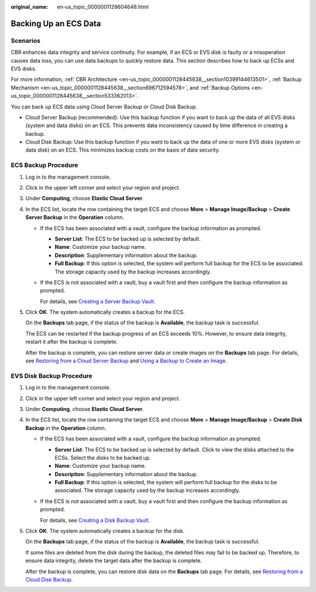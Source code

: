 :original_name: en-us_topic_0000001128604648.html

.. _en-us_topic_0000001128604648:

Backing Up an ECS Data
======================

Scenarios
---------

CBR enhances data integrity and service continuity. For example, if an ECS or EVS disk is faulty or a misoperation causes data loss, you can use data backups to quickly restore data. This section describes how to back up ECSs and EVS disks.

For more information, :ref:`CBR Architecture <en-us_topic_0000001128445638__section10399144613501>`, :ref:`Backup Mechanism <en-us_topic_0000001128445638__section696712594578>`, and :ref:`Backup Options <en-us_topic_0000001128445638__section533362013>`.

You can back up ECS data using Cloud Server Backup or Cloud Disk Backup.

-  Cloud Server Backup (recommended): Use this backup function if you want to back up the data of all EVS disks (system and data disks) on an ECS. This prevents data inconsistency caused by time difference in creating a backup.
-  Cloud Disk Backup: Use this backup function if you want to back up the data of one or more EVS disks (system or data disk) on an ECS. This minimizes backup costs on the basis of data security.

ECS Backup Procedure
--------------------

#. Log in to the management console.

#. Click |image1| in the upper left corner and select your region and project.

#. Under **Computing**, choose **Elastic Cloud Server**.

#. In the ECS list, locate the row containing the target ECS and choose **More** > **Manage Image/Backup** > **Create Server Backup** in the **Operation** column.

   -  If the ECS has been associated with a vault, configure the backup information as prompted.

      -  **Server List**: The ECS to be backed up is selected by default.
      -  **Name**: Customize your backup name.
      -  **Description**: Supplementary information about the backup.
      -  **Full Backup**: If this option is selected, the system will perform full backup for the ECS to be associated. The storage capacity used by the backup increases accordingly.

   -  If the ECS is not associated with a vault, buy a vault first and then configure the backup information as prompted.

      For details, see `Creating a Server Backup Vault <https://docs.otc.t-systems.com/cloud-backup-recovery/umn/getting_started/step_1_create_a_vault/creating_a_server_backup_vault.html>`__.

#. Click **OK**. The system automatically creates a backup for the ECS.

   On the **Backups** tab page, if the status of the backup is **Available**, the backup task is successful.

   The ECS can be restarted if the backup progress of an ECS exceeds 10%. However, to ensure data integrity, restart it after the backup is complete.

   After the backup is complete, you can restore server data or create images on the **Backups** tab page. For details, see `Restoring from a Cloud Server Backup <https://docs.otc.t-systems.com/cloud-backup-recovery/umn/restoring_data/restoring_from_a_cloud_server_backup.html>`__ and `Using a Backup to Create an Image <https://docs.otc.t-systems.com/cloud-backup-recovery/umn/backup_management/using_a_backup_to_create_an_image.html>`__.

EVS Disk Backup Procedure
-------------------------

#. Log in to the management console.

#. Click |image2| in the upper left corner and select your region and project.

#. Under **Computing**, choose **Elastic Cloud Server**.

#. In the ECS list, locate the row containing the target ECS and choose **More** > **Manage Image/Backup** > **Create Disk Backup** in the **Operation** column.

   -  If the ECS has been associated with a vault, configure the backup information as prompted.

      -  **Server List**: The ECS to be backed up is selected by default. Click |image3| to view the disks attached to the ECSs. Select the disks to be backed up.
      -  **Name**: Customize your backup name.
      -  **Description**: Supplementary information about the backup.
      -  **Full Backup**: If this option is selected, the system will perform full backup for the disks to be associated. The storage capacity used by the backup increases accordingly.

   -  If the ECS is not associated with a vault, buy a vault first and then configure the backup information as prompted.

      For details, see `Creating a Disk Backup Vault <https://docs.otc.t-systems.com/cloud-backup-recovery/umn/getting_started/step_1_create_a_vault/creating_a_disk_backup_vault.html>`__.

#. Click **OK**. The system automatically creates a backup for the disk.

   On the **Backups** tab page, if the status of the backup is **Available**, the backup task is successful.

   If some files are deleted from the disk during the backup, the deleted files may fail to be backed up. Therefore, to ensure data integrity, delete the target data after the backup is complete.

   After the backup is complete, you can restore disk data on the **Backups** tab page. For details, see `Restoring from a Cloud Disk Backup <https://docs.otc.t-systems.com/cloud-backup-recovery/umn/restoring_data/restoring_from_a_cloud_disk_backup.html>`__.

.. |image1| image:: /_static/images/en-us_image_0210779229.png
.. |image2| image:: /_static/images/en-us_image_0210779229.png
.. |image3| image:: /_static/images/en-us_image_0000001128656892.png
